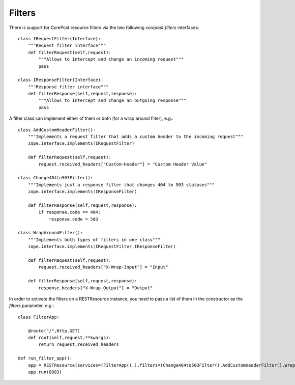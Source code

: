 Filters
=======

There is support for CorePost resource filters via the two following *corepost.filters* interfaces::

	class IRequestFilter(Interface):
	    """Request filter interface"""    
	    def filterRequest(self,request):
	        """Allows to intercept and change an incoming request"""
	        pass
	
	class IResponseFilter(Interface):
	    """Response filter interface"""
	    def filterResponse(self,request,response):
	        """Allows to intercept and change an outgoing response"""
	        pass

A filter class can implement either of them or both (for a wrap around filter), e.g.::

	class AddCustomHeaderFilter():
	    """Implements a request filter that adds a custom header to the incoming request"""
	    zope.interface.implements(IRequestFilter)
	    
	    def filterRequest(self,request):
	        request.received_headers["Custom-Header"] = "Custom Header Value"
	
	class Change404to503Filter():
	    """Implements just a response filter that changes 404 to 503 statuses"""
	    zope.interface.implements(IResponseFilter)
	    
	    def filterResponse(self,request,response):
	        if response.code == 404:
	            response.code = 503

	class WrapAroundFilter():
	    """Implements both types of filters in one class"""
	    zope.interface.implements(IRequestFilter,IResponseFilter)
	
	    def filterRequest(self,request):
	        request.received_headers["X-Wrap-Input"] = "Input"
	    
	    def filterResponse(self,request,response):
	        response.headers["X-Wrap-Output"] = "Output"


In order to activate the filters on a RESTResource instance, you need to pass a list of them in the constructor as the *filters* parameter, e.g.::
 	   
	class FilterApp:
	    
	    @route("/",Http.GET)
	    def root(self,request,**kwargs):
	        return request.received_headers
	
	def run_filter_app():
	    app = RESTResource(services=(FilterApp(),),filters=(Change404to503Filter(),AddCustomHeaderFilter(),WrapAroundFilter(),))
	    app.run(8083)

